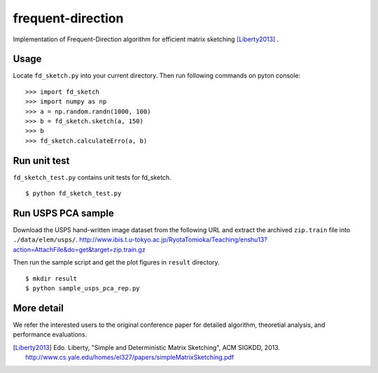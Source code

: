 ==================
frequent-direction
==================

Implementation of Frequent-Direction algorithm for efficient matrix sketching [Liberty2013]_ .


Usage
=====

Locate ``fd_sketch.py`` into your current directory.
Then run following commands on pyton console:

::

  >>> import fd_sketch
  >>> import numpy as np
  >>> a = np.random.randn(1000, 100)
  >>> b = fd_sketch.sketch(a, 150)
  >>> b
  >>> fd_sketch.calculateErro(a, b)

Run unit test
=============

``fd_sketch_test.py`` contains unit tests for fd\_sketch.

::

  $ python fd_sketch_test.py
  
Run USPS PCA sample
===================

Download the USPS hand-written image dataset from the following URL and extract the archived ``zip.train`` file into ``./data/elem/usps/``.
http://www.ibis.t.u-tokyo.ac.jp/RyotaTomioka/Teaching/enshu13?action=AttachFile&do=get&target=zip.train.gz

Then run the sample script and get the plot figures in ``result`` directory.

::

  $ mkdir result
  $ python sample_usps_pca_rep.py

More detail
===========

We refer the interested users to the original conference paper for detailed algorithm, theoretial analysis, and performance evaluations.

.. [Liberty2013]  Edo. Liberty, "Simple and Deterministic Matrix Sketching", ACM SIGKDD, 2013. http://www.cs.yale.edu/homes/el327/papers/simpleMatrixSketching.pdf
